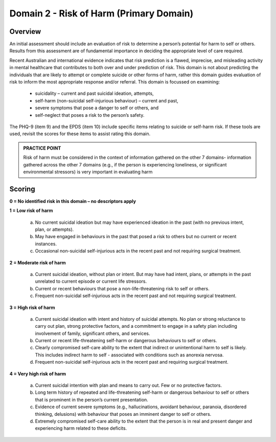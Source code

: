 Domain 2 - Risk of Harm (Primary Domain)
=========================================

Overview
---------

An initial assessment should include an evaluation of risk to determine a person’s potential for harm to self or
others. Results from this assessment are of fundamental importance in deciding the appropriate level of care
required.

Recent Australian and international evidence indicates that risk prediction is a flawed, imprecise, and
misleading activity in mental healthcare that contributes to both over and under prediction of risk. This
domain is not about predicting the individuals that are likely to attempt or complete suicide or other forms of
harm, rather this domain guides evaluation of risk to inform the most appropriate response and/or referral.
This domain is focussed on examining:

   * suicidality – current and past suicidal ideation, attempts,
   * self-harm (non-suicidal self-injurious behaviour) – current and past,
   * severe symptoms that pose a danger to self or others, and
   * self-neglect that poses a risk to the person’s safety.

The PHQ-9 (item 9) and the EPDS (item 10) include specific items relating to suicide or self-harm risk. If these tools are used, revisit the scores for these items to assist rating this domain.

.. admonition:: PRACTICE POINT

   Risk of harm must be considered in the context of information gathered on the other 7 domains- information
   gathered across the other 7 domains (e.g., if the person is experiencing loneliness, or significant
   environmental stressors) is very important in evaluating harm

Scoring
--------

**0 = No identified risk in this domain – no descriptors apply**

**1 = Low risk of harm**

   a. No current suicidal ideation but may have experienced ideation in the past (with no previous intent, plan, or attempts).

   b. May have engaged in behaviours in the past that posed a risk to others but no current or recent instances.

   c. Occasional non-suicidal self-injurious acts in the recent past and not requiring surgical treatment.

**2 = Moderate risk of harm**

   a. Current suicidal ideation, without plan or intent. But may have had intent, plans, or attempts in the past unrelated to current             episode or current life stressors.

   b. Current or recent behaviours that pose a non-life-threatening risk to self or others.

   c. Frequent non-suicidal self-injurious acts in the recent past and not requiring surgical treatment.

**3 = High risk of harm**

   a. Current suicidal ideation with intent and history of suicidal attempts. No plan or strong reluctance to
      carry out plan, strong protective factors, and a commitment to engage in a safety plan including
      involvement of family, significant others, and services.

   b. Current or recent life-threatening self-harm or dangerous behaviours to self or others.

   c. Clearly compromised self-care ability to the extent that indirect or unintentional harm to self is likely.
      This includes indirect harm to self - associated with conditions such as anorexia nervosa.

   d. Frequent non-suicidal self-injurious acts in the recent past and requiring surgical treatment.

**4 = Very high risk of harm**

   a. Current suicidal intention with plan and means to carry out. Few or no protective factors.

   b. Long term history of repeated and life-threatening self-harm or dangerous behaviour to self or others
      that is prominent in the person’s current presentation.

   c. Evidence of current severe symptoms (e.g., hallucinations, avoidant behaviour, paranoia, disordered
      thinking, delusions) with behaviour that poses an imminent danger to self or others.

   d. Extremely compromised self-care ability to the extent that the person is in real and present danger
      and experiencing harm related to these deficits. 
